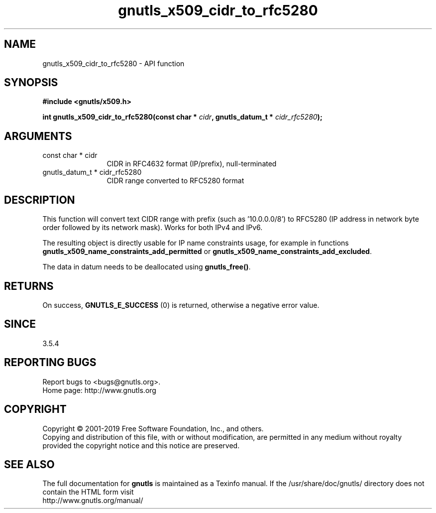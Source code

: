 .\" DO NOT MODIFY THIS FILE!  It was generated by gdoc.
.TH "gnutls_x509_cidr_to_rfc5280" 3 "3.6.5" "gnutls" "gnutls"
.SH NAME
gnutls_x509_cidr_to_rfc5280 \- API function
.SH SYNOPSIS
.B #include <gnutls/x509.h>
.sp
.BI "int gnutls_x509_cidr_to_rfc5280(const char * " cidr ", gnutls_datum_t * " cidr_rfc5280 ");"
.SH ARGUMENTS
.IP "const char * cidr" 12
CIDR in RFC4632 format (IP/prefix), null\-terminated
.IP "gnutls_datum_t * cidr_rfc5280" 12
CIDR range converted to RFC5280 format
.SH "DESCRIPTION"
This function will convert text CIDR range with prefix (such as '10.0.0.0/8')
to RFC5280 (IP address in network byte order followed by its network mask).
Works for both IPv4 and IPv6.

The resulting object is directly usable for IP name constraints usage,
for example in functions \fBgnutls_x509_name_constraints_add_permitted\fP
or \fBgnutls_x509_name_constraints_add_excluded\fP.

The data in datum needs to be deallocated using \fBgnutls_free()\fP.
.SH "RETURNS"
On success, \fBGNUTLS_E_SUCCESS\fP (0) is returned, otherwise a negative error value.
.SH "SINCE"
3.5.4
.SH "REPORTING BUGS"
Report bugs to <bugs@gnutls.org>.
.br
Home page: http://www.gnutls.org

.SH COPYRIGHT
Copyright \(co 2001-2019 Free Software Foundation, Inc., and others.
.br
Copying and distribution of this file, with or without modification,
are permitted in any medium without royalty provided the copyright
notice and this notice are preserved.
.SH "SEE ALSO"
The full documentation for
.B gnutls
is maintained as a Texinfo manual.
If the /usr/share/doc/gnutls/
directory does not contain the HTML form visit
.B
.IP http://www.gnutls.org/manual/
.PP
